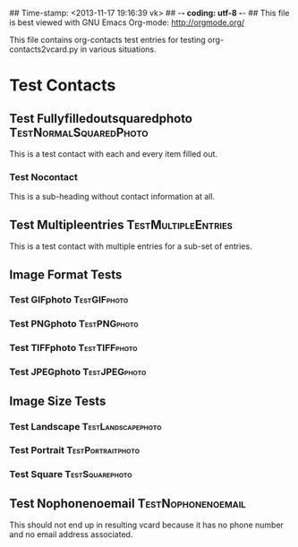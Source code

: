 ## Time-stamp: <2013-11-17 19:16:39 vk>
## -*- coding: utf-8 -*-
## This file is best viewed with GNU Emacs Org-mode: http://orgmode.org/

This file contains org-contacts test entries for testing
org-contacts2vcard.py in various situations.

* Test Contacts

** Test Fullyfilledoutsquaredphoto                  :TestNormalSquaredPhoto:
:PROPERTIES:
:TYPE: person
:TITLE: Dr.techn.
:EMAIL: Test.FullyfilledoutwithoutphotoTestFullyfilledoutwithoutphoto@example.com
:URL: http://github.com/novoid/org-contacts2vcard
:MOBILE:   0043/664/123456789
:HOMEPHONE: 0043/664/123456789
:WORKPHONE: 0043/664/123456789
:PHONE: 0043/664/123456789
:COMPANY: Test Company
:STREET: Test Street
:POSTALCODE: 1234
:CITY: Test City
:COUNTRY:  Österreich
:PHOTOGRAPH: [[photo:square.jpg]]
:BORN: 1980-12-31
:ITOLDTHEM_EMAIL: myself@example.com
:ITOLDTHEM_ADDRESS: Test Itoldthemaddress
:ITOLDTHEM_PHONE: 0043/669/987654321 
:ADDRESS_CHANGE_METHOD: Test Addresschangemethod
:CREATED:  [2013-11-17 Sun 18:58]
:END:

This is a test contact with each and every item filled out.
  
*** Test Nocontact

This is a sub-heading without contact information at all.


** Test Multipleentries                                :TestMultipleEntries:
:PROPERTIES:
:TYPE: person
:EMAIL: Test.Multiple1@example.com
:EMAIL: Test.Multiple2@example.com
:EMAIL: Test.Multiple3@example.com
:EMAIL: Test.Multiple4@example.com
:URL: http://ecample.com/1
:URL: http://ecample.com/2
:URL: http://ecample.com/3
:MOBILE:   0043/664/1234567891
:MOBILE:   0043/664/1234567892
:MOBILE:   0043/664/1234567893
:HOMEPHONE: 0043/664/12345671
:HOMEPHONE: 0043/664/12345672
:HOMEPHONE: 0043/664/12345673
:WORKPHONE: 0043/664/123451
:WORKPHONE: 0043/664/123452
:WORKPHONE: 0043/664/123453
:PHONE: 0043/664/123451
:PHONE: 0043/664/123452
:PHONE: 0043/664/123453
:COMPANY: Test Company
:END:

This is a test contact with multiple entries for a sub-set of entries.

** Image Format Tests

*** Test GIFphoto                                            :TestGIFphoto:
:PROPERTIES:
:TYPE: person
:EMAIL: formatGIF@example.com
:MOBILE:   0043/664/111111111
:PHOTOGRAPH: [[photo:formatGIF.gif]]
:CREATED:  [2013-11-17 Sun 19:07]
:END:

*** Test PNGphoto                                            :TestPNGphoto:
:PROPERTIES:
:TYPE: person
:EMAIL: formatPNG@example.com
:MOBILE:   0043/664/111111112
:PHOTOGRAPH: [[photo:formatPNG.png]]
:CREATED:  [2013-11-17 Sun 19:07]
:END:
*** Test TIFFphoto                                          :TestTIFFphoto:
:PROPERTIES:
:TYPE: person
:EMAIL: formatTIFF@example.com
:MOBILE:   0043/664/111111113
:PHOTOGRAPH: [[photo:formatTIFF.tiff]]
:CREATED:  [2013-11-17 Sun 19:07]
:END:

*** Test JPEGphoto                                          :TestJPEGphoto:
:PROPERTIES:
:TYPE: person
:EMAIL: formatJPEG@example.com
:MOBILE:   0043/664/111111114
:PHOTOGRAPH: [[photo:formatJPEG.jpeg]]
:CREATED:  [2013-11-17 Sun 19:07]
:END:


** Image Size Tests

*** Test Landscape                                     :TestLandscapephoto:
:PROPERTIES:
:TYPE: person
:EMAIL: formatJPEG@example.com
:MOBILE:   0043/664/111111120
:PHOTOGRAPH: [[photo:landscape.jpg]]
:CREATED:  [2013-11-17 Sun 19:07]
:END:

*** Test Portrait                                       :TestPortraitphoto:
:PROPERTIES:
:TYPE: person
:EMAIL: formatJPEG@example.com
:MOBILE:   0043/664/111111121
:PHOTOGRAPH: [[photo:portrait.jpg]]
:CREATED:  [2013-11-17 Sun 19:07]
:END:

*** Test Square                                           :TestSquarephoto:
:PROPERTIES:
:TYPE: person
:EMAIL: formatJPEG@example.com
:MOBILE:   0043/664/111111122
:PHOTOGRAPH: [[photo:square.jpg]]
:CREATED:  [2013-11-17 Sun 19:07]
:END:


** Test Nophonenoemail                                  :TestNophonenoemail:
:PROPERTIES:
:TYPE: company
:TITLE: 
:EMAIL: 
:URL: 
:MOBILE:
:HOMEPHONE: 
:WORKPHONE: 
:PHONE: 
:COMPANY: 
:STREET: 
:POSTALCODE: 
:CITY: 
:COUNTRY:  Österreich
TestNophonenoemail:BORN: 
:ITOLDTHEM_EMAIL: 
:ITOLDTHEM_ADDRESS: 
:ITOLDTHEM_PHONE: 
:ADDRESS_CHANGE_METHOD: 
:CREATED:  [2013-11-17 Sun 19:15]
:END:

This should not end up in resulting vcard because it has no phone
number and no email address associated.
  



* Local Variables                                                  :noexport:
# Local Variables:
# mode: auto-fill
# mode: flyspell
# eval: (ispell-change-dictionary "en_US")
# End:
